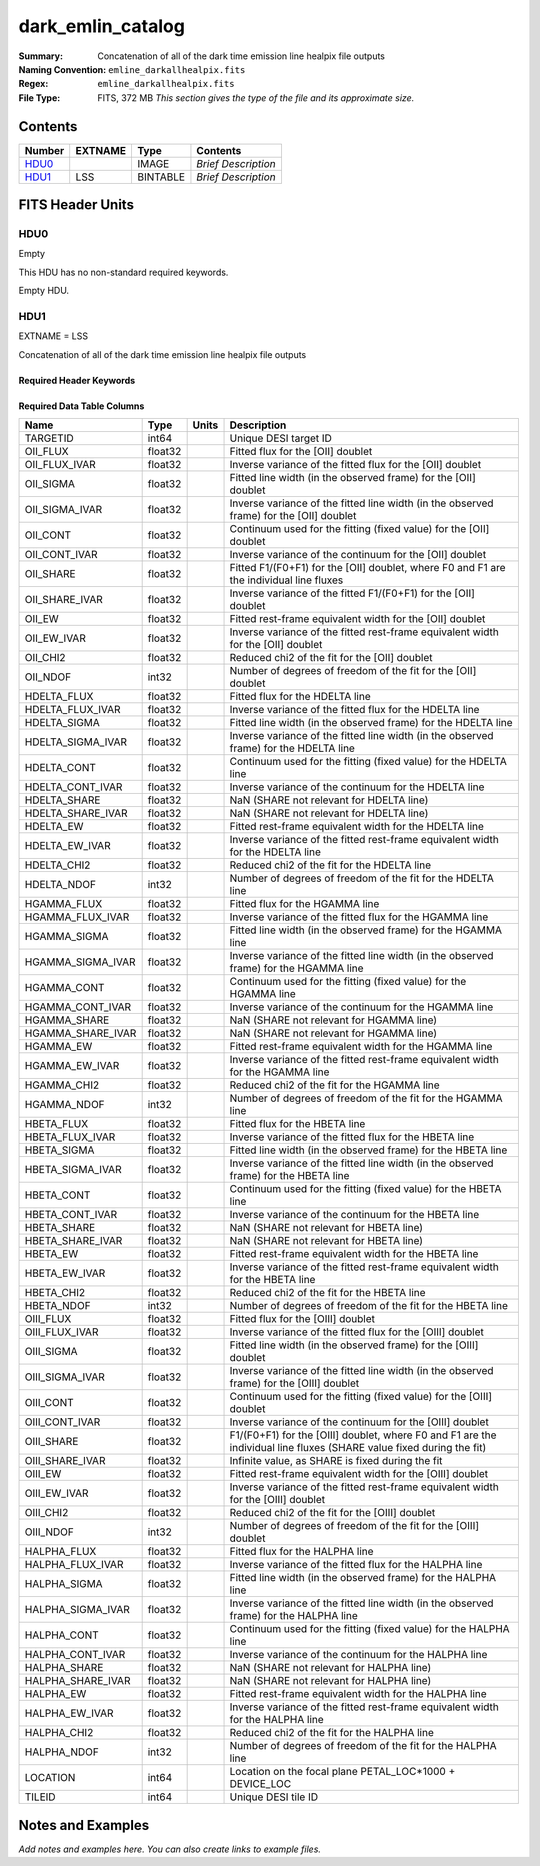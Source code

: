 ==================
dark_emlin_catalog
==================

:Summary: Concatenation of all of the dark time emission line healpix file outputs
:Naming Convention: ``emline_darkallhealpix.fits``
:Regex: ``emline_darkallhealpix.fits`` 
:File Type: FITS, 372 MB  *This section gives the type of the file
    and its approximate size.*

Contents
========

====== ======= ======== ===================
Number EXTNAME Type     Contents
====== ======= ======== ===================
HDU0_          IMAGE    *Brief Description*
HDU1_  LSS     BINTABLE *Brief Description*
====== ======= ======== ===================


FITS Header Units
=================

HDU0
----

Empty

This HDU has no non-standard required keywords.

Empty HDU.

HDU1
----

EXTNAME = LSS

Concatenation of all of the dark time emission line healpix file outputs

Required Header Keywords
~~~~~~~~~~~~~~~~~~~~~~~~

.. collapse:: Required Header Keywords Table

    .. rst-class:: keywords

    ====== ============= ==== =====================
    KEY    Example Value Type Comment
    ====== ============= ==== =====================
    NAXIS1 312           int  length of dimension 1
    NAXIS2 1252151       int  length of dimension 2
    ====== ============= ==== =====================

Required Data Table Columns
~~~~~~~~~~~~~~~~~~~~~~~~~~~

.. rst-class:: columns

================= ======= ===== ====================================================================================================================
Name              Type    Units Description
================= ======= ===== ====================================================================================================================
TARGETID          int64         Unique DESI target ID
OII_FLUX          float32       Fitted flux for the [OII] doublet
OII_FLUX_IVAR     float32       Inverse variance of the fitted flux for the [OII] doublet
OII_SIGMA         float32       Fitted line width (in the observed frame) for the [OII] doublet
OII_SIGMA_IVAR    float32       Inverse variance of the fitted line width (in the observed frame) for the [OII] doublet
OII_CONT          float32       Continuum used for the fitting (fixed value) for the [OII] doublet
OII_CONT_IVAR     float32       Inverse variance of the continuum for the [OII] doublet
OII_SHARE         float32       Fitted F1/(F0+F1) for the [OII] doublet, where F0 and F1 are the individual line fluxes
OII_SHARE_IVAR    float32       Inverse variance of the fitted F1/(F0+F1) for the [OII] doublet
OII_EW            float32       Fitted rest-frame equivalent width for the [OII] doublet
OII_EW_IVAR       float32       Inverse variance of the fitted rest-frame equivalent width for the [OII] doublet
OII_CHI2          float32       Reduced chi2 of the fit for the [OII] doublet
OII_NDOF          int32         Number of degrees of freedom of the fit for the [OII] doublet
HDELTA_FLUX       float32       Fitted flux for the HDELTA line
HDELTA_FLUX_IVAR  float32       Inverse variance of the fitted flux for the HDELTA line
HDELTA_SIGMA      float32       Fitted line width (in the observed frame) for the HDELTA line
HDELTA_SIGMA_IVAR float32       Inverse variance of the fitted line width (in the observed frame) for the HDELTA line
HDELTA_CONT       float32       Continuum used for the fitting (fixed value) for the HDELTA line
HDELTA_CONT_IVAR  float32       Inverse variance of the continuum for the HDELTA line
HDELTA_SHARE      float32       NaN (SHARE not relevant for HDELTA line)
HDELTA_SHARE_IVAR float32       NaN (SHARE not relevant for HDELTA line)
HDELTA_EW         float32       Fitted rest-frame equivalent width for the HDELTA line
HDELTA_EW_IVAR    float32       Inverse variance of the fitted rest-frame equivalent width for the HDELTA line
HDELTA_CHI2       float32       Reduced chi2 of the fit for the HDELTA line
HDELTA_NDOF       int32         Number of degrees of freedom of the fit for the HDELTA line
HGAMMA_FLUX       float32       Fitted flux for the HGAMMA line
HGAMMA_FLUX_IVAR  float32       Inverse variance of the fitted flux for the HGAMMA line
HGAMMA_SIGMA      float32       Fitted line width (in the observed frame) for the HGAMMA line
HGAMMA_SIGMA_IVAR float32       Inverse variance of the fitted line width (in the observed frame) for the HGAMMA line
HGAMMA_CONT       float32       Continuum used for the fitting (fixed value) for the HGAMMA line
HGAMMA_CONT_IVAR  float32       Inverse variance of the continuum for the HGAMMA line
HGAMMA_SHARE      float32       NaN (SHARE not relevant for HGAMMA line)
HGAMMA_SHARE_IVAR float32       NaN (SHARE not relevant for HGAMMA line)
HGAMMA_EW         float32       Fitted rest-frame equivalent width for the HGAMMA line
HGAMMA_EW_IVAR    float32       Inverse variance of the fitted rest-frame equivalent width for the HGAMMA line
HGAMMA_CHI2       float32       Reduced chi2 of the fit for the HGAMMA line
HGAMMA_NDOF       int32         Number of degrees of freedom of the fit for the HGAMMA line
HBETA_FLUX        float32       Fitted flux for the HBETA line
HBETA_FLUX_IVAR   float32       Inverse variance of the fitted flux for the HBETA line
HBETA_SIGMA       float32       Fitted line width (in the observed frame) for the HBETA line
HBETA_SIGMA_IVAR  float32       Inverse variance of the fitted line width (in the observed frame) for the HBETA line
HBETA_CONT        float32       Continuum used for the fitting (fixed value) for the HBETA line
HBETA_CONT_IVAR   float32       Inverse variance of the continuum for the HBETA line
HBETA_SHARE       float32       NaN (SHARE not relevant for HBETA line)
HBETA_SHARE_IVAR  float32       NaN (SHARE not relevant for HBETA line)
HBETA_EW          float32       Fitted rest-frame equivalent width for the HBETA line
HBETA_EW_IVAR     float32       Inverse variance of the fitted rest-frame equivalent width for the HBETA line
HBETA_CHI2        float32       Reduced chi2 of the fit for the HBETA line
HBETA_NDOF        int32         Number of degrees of freedom of the fit for the HBETA line
OIII_FLUX         float32       Fitted flux for the [OIII] doublet
OIII_FLUX_IVAR    float32       Inverse variance of the fitted flux for the [OIII] doublet
OIII_SIGMA        float32       Fitted line width (in the observed frame) for the [OIII] doublet
OIII_SIGMA_IVAR   float32       Inverse variance of the fitted line width (in the observed frame) for the [OIII] doublet
OIII_CONT         float32       Continuum used for the fitting (fixed value) for the [OIII] doublet
OIII_CONT_IVAR    float32       Inverse variance of the continuum for the [OIII] doublet
OIII_SHARE        float32       F1/(F0+F1) for the [OIII] doublet, where F0 and F1 are the individual line fluxes (SHARE value fixed during the fit)
OIII_SHARE_IVAR   float32       Infinite value, as SHARE is fixed during the fit
OIII_EW           float32       Fitted rest-frame equivalent width for the [OIII] doublet
OIII_EW_IVAR      float32       Inverse variance of the fitted rest-frame equivalent width for the [OIII] doublet
OIII_CHI2         float32       Reduced chi2 of the fit for the [OIII] doublet
OIII_NDOF         int32         Number of degrees of freedom of the fit for the [OIII] doublet
HALPHA_FLUX       float32       Fitted flux for the HALPHA line
HALPHA_FLUX_IVAR  float32       Inverse variance of the fitted flux for the HALPHA line
HALPHA_SIGMA      float32       Fitted line width (in the observed frame) for the HALPHA line
HALPHA_SIGMA_IVAR float32       Inverse variance of the fitted line width (in the observed frame) for the HALPHA line
HALPHA_CONT       float32       Continuum used for the fitting (fixed value) for the HALPHA line
HALPHA_CONT_IVAR  float32       Inverse variance of the continuum for the HALPHA line
HALPHA_SHARE      float32       NaN (SHARE not relevant for HALPHA line)
HALPHA_SHARE_IVAR float32       NaN (SHARE not relevant for HALPHA line)
HALPHA_EW         float32       Fitted rest-frame equivalent width for the HALPHA line
HALPHA_EW_IVAR    float32       Inverse variance of the fitted rest-frame equivalent width for the HALPHA line
HALPHA_CHI2       float32       Reduced chi2 of the fit for the HALPHA line
HALPHA_NDOF       int32         Number of degrees of freedom of the fit for the HALPHA line
LOCATION          int64         Location on the focal plane PETAL_LOC*1000 + DEVICE_LOC
TILEID            int64         Unique DESI tile ID
================= ======= ===== ====================================================================================================================


Notes and Examples
==================

*Add notes and examples here.  You can also create links to example files.*

